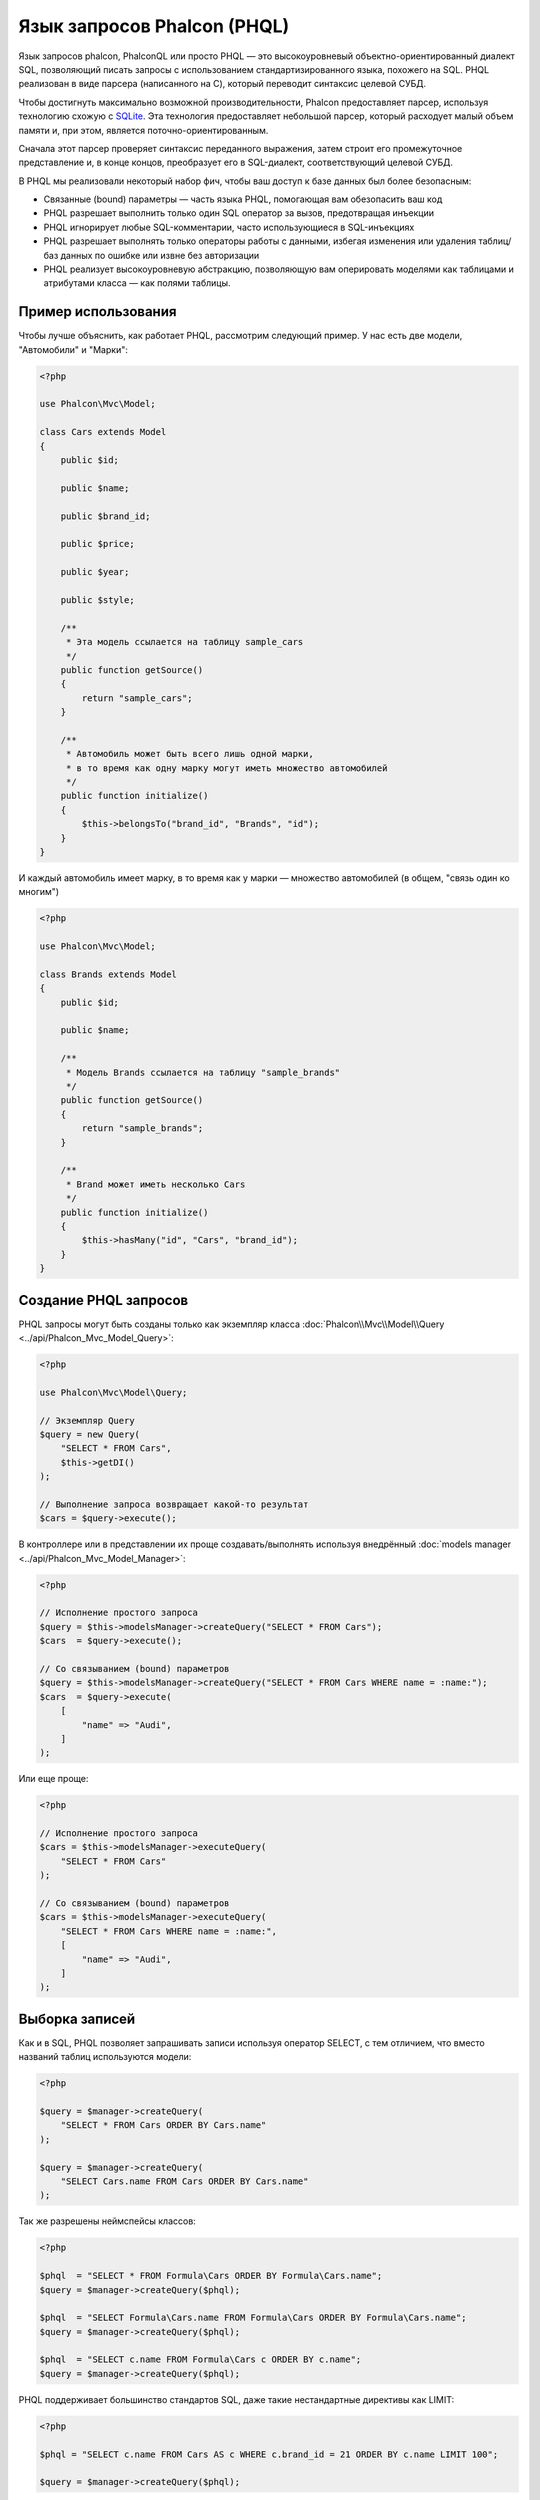 Язык запросов Phalcon (PHQL)
============================

Язык запросов phalcon, PhalconQL или просто PHQL — это высокоуровневый объектно-ориентированный диалект SQL, позволяющий писать запросы с использованием стандартизированного языка, похожего на SQL. PHQL реализован в виде парсера (написанного на C), который переводит синтаксис целевой СУБД.

Чтобы достигнуть максимально возможной производительности, Phalcon предоставляет парсер, используя технологию схожую с SQLite_. Эта технология предоставляет небольшой парсер, который расходует малый объем памяти и, при этом, является поточно-ориентированным.

Сначала этот парсер проверяет синтаксис переданного выражения, затем строит его промежуточное представление и, в конце концов, преобразует его в SQL-диалект, соответствующий целевой СУБД.

В PHQL мы реализовали некоторый набор фич, чтобы ваш доступ к базе данных был более безопасным:

* Связанные (bound) параметры — часть языка PHQL, помогающая вам обезопасить ваш код
* PHQL разрешает выполнить только один SQL оператор за вызов, предотвращая инъекции
* PHQL игнорирует любые SQL-комментарии, часто использующиеся в SQL-инъекциях
* PHQL разрешает выполнять только операторы работы с данными, избегая изменения или удаления таблиц/баз данных по ошибке или извне без авторизации
* PHQL реализует высокоуровневую абстракцию, позволяющую вам оперировать моделями как таблицами и атрибутами класса — как полями таблицы.

Пример использования
--------------------
Чтобы лучше объяснить, как работает PHQL, рассмотрим следующий пример. У нас есть две модели, "Автомобили" и "Марки":

.. code-block:: php

    <?php

    use Phalcon\Mvc\Model;

    class Cars extends Model
    {
        public $id;

        public $name;

        public $brand_id;

        public $price;

        public $year;

        public $style;

        /**
         * Эта модель ссылается на таблицу sample_cars
         */
        public function getSource()
        {
            return "sample_cars";
        }

        /**
         * Автомобиль может быть всего лишь одной марки,
         * в то время как одну марку могут иметь множество автомобилей
         */
        public function initialize()
        {
            $this->belongsTo("brand_id", "Brands", "id");
        }
    }

И каждый автомобиль имеет марку, в то время как у марки — множество автомобилей (в общем, "связь один ко многим")

.. code-block:: php

    <?php

    use Phalcon\Mvc\Model;

    class Brands extends Model
    {
        public $id;

        public $name;

        /**
         * Модель Brands ссылается на таблицу "sample_brands"
         */
        public function getSource()
        {
            return "sample_brands";
        }

        /**
         * Brand может иметь несколько Cars
         */
        public function initialize()
        {
            $this->hasMany("id", "Cars", "brand_id");
        }
    }

Создание PHQL запросов
----------------------
PHQL запросы могут быть созданы только как экземпляр класса :doc:`Phalcon\\Mvc\\Model\\Query <../api/Phalcon_Mvc_Model_Query>`:

.. code-block:: php

    <?php

    use Phalcon\Mvc\Model\Query;

    // Экземпляр Query
    $query = new Query(
        "SELECT * FROM Cars",
        $this->getDI()
    );

    // Выполнение запроса возвращает какой-то результат
    $cars = $query->execute();

В контроллере или в представлении их проще создавать/выполнять используя внедрённый :doc:`models manager <../api/Phalcon_Mvc_Model_Manager>`:

.. code-block:: php

    <?php

    // Исполнение простого запроса
    $query = $this->modelsManager->createQuery("SELECT * FROM Cars");
    $cars  = $query->execute();

    // Со связыванием (bound) параметров
    $query = $this->modelsManager->createQuery("SELECT * FROM Cars WHERE name = :name:");
    $cars  = $query->execute(
        [
            "name" => "Audi",
        ]
    );

Или еще проще:

.. code-block:: php

    <?php

    // Исполнение простого запроса
    $cars = $this->modelsManager->executeQuery(
        "SELECT * FROM Cars"
    );

    // Со связыванием (bound) параметров
    $cars = $this->modelsManager->executeQuery(
        "SELECT * FROM Cars WHERE name = :name:",
        [
            "name" => "Audi",
        ]
    );

Выборка записей
---------------
Как и в SQL, PHQL позволяет запрашивать записи используя оператор SELECT, с тем отличием, что вместо названий таблиц используются модели:

.. code-block:: php

    <?php

    $query = $manager->createQuery(
        "SELECT * FROM Cars ORDER BY Cars.name"
    );

    $query = $manager->createQuery(
        "SELECT Cars.name FROM Cars ORDER BY Cars.name"
    );

Так же разрешены неймспейсы классов:

.. code-block:: php

    <?php

    $phql  = "SELECT * FROM Formula\Cars ORDER BY Formula\Cars.name";
    $query = $manager->createQuery($phql);

    $phql  = "SELECT Formula\Cars.name FROM Formula\Cars ORDER BY Formula\Cars.name";
    $query = $manager->createQuery($phql);

    $phql  = "SELECT c.name FROM Formula\Cars c ORDER BY c.name";
    $query = $manager->createQuery($phql);

PHQL поддерживает большинство стандартов SQL, даже такие нестандартные директивы как LIMIT:

.. code-block:: php

    <?php

    $phql = "SELECT c.name FROM Cars AS c WHERE c.brand_id = 21 ORDER BY c.name LIMIT 100";

    $query = $manager->createQuery($phql);

Типы результата
^^^^^^^^^^^^^^^
Тип результата может меняться в зависимости от типа запрашиваемого нами столбца. При получении одного целого объекта, будет возвращён :doc:`Phalcon\\Mvc\\Model\\Resultset\\Simple <../api/Phalcon_Mvc_Model_Resultset_Simple>`. Этот вид результата представляет собой полноценный объект модели:

.. code-block:: php

    <?php

    $phql = "SELECT c.* FROM Cars AS c ORDER BY c.name";

    $cars = $manager->executeQuery($phql);

    foreach ($cars as $car) {
        echo "Name: ", $car->name, "\n";
    }

Это то же самое, что и:

.. code-block:: php

    <?php

    $cars = Cars::find(
        [
            "order" => "name"
        ]
    );

    foreach ($cars as $car) {
        echo "Name: ", $car->name, "\n";
    }

Полноценные объекты могут быть изменены и пересохраненые в базе данных, потому что они представляют собой полноценную запись в связанной таблице. Есть другие типы запросов, которые не возвращают такие объекты, например:

.. code-block:: php

    <?php

    $phql = "SELECT c.id, c.name FROM Cars AS c ORDER BY c.name";

    $cars = $manager->executeQuery($phql);

    foreach ($cars as $car) {
        echo "Name: ", $car->name, "\n";
    }

Тут мы запросили только некоторые поля таблицы, поэтому это не может являться объектом. Однако и в этом случае тоже возвращается :doc:`Phalcon\\Mvc\\Model\\Resultset\\Simple <../api/Phalcon_Mvc_Model_Resultset_Simple>`. Но, тем не менее, каждый элемент выборки будет стандартным объектом, содержащим значения только двух запрошенных столбцов.

Такие значения, которые не представляют собой полноценного объекта, мы называем скалярами. PHQL позволяет вам запрашивать все типы скаляров: поля, функции, литералы, выражения и т.д.:

.. code-block:: php

    <?php

    $phql = "SELECT CONCAT(c.id, ' ', c.name) AS id_name FROM Cars AS c ORDER BY c.name";

    $cars = $manager->executeQuery($phql);

    foreach ($cars as $car) {
        echo $car->id_name, "\n";
    }

Раз уж мы можем запрашивать полноценные объекты и скаляры, то мы так же можем запросить их одновременно:

.. code-block:: php

    <?php

    $phql = "SELECT c.price*0.16 AS taxes, c.* FROM Cars AS c ORDER BY c.name";

    $result = $manager->executeQuery($phql);

В этом случае результатом будет объект :doc:`Phalcon\\Mvc\\Model\\Resultset\\Complex <../api/Phalcon_Mvc_Model_Resultset_Complex>`. Он позволяет получить доступ и к полноценному объекту и к скаляру одновременно:

.. code-block:: php

    <?php

    foreach ($result as $row) {
        echo "Name: ", $row->cars->name, "\n";
        echo "Price: ", $row->cars->price, "\n";
        echo "Taxes: ", $row->taxes, "\n";
    }

Скаляры представлены как свойства каждой "row", в то время как полноценные объекты — свойствами с названиями связанной модели.

Джоины (Joins)
^^^^^^^^^^^^^^
Используя PHQL очень просто запрашивать записи из нескольких моделей. Поддерживаются большинство различных джоинов. PHQL автоматически добавляет условия, которые мы определили при связывании моделей:

.. code-block:: php

    <?php

    $phql = "SELECT Cars.name AS car_name, Brands.name AS brand_name FROM Cars JOIN Brands";

    $rows = $manager->executeQuery($phql);

    foreach ($rows as $row) {
        echo $row->car_name, "\n";
        echo $row->brand_name, "\n";
    }

По умолчанию используется INNER JOIN. Вы можете сами определить тип JOIN в запросе:

.. code-block:: php

    <?php

    $phql = "SELECT Cars.*, Brands.* FROM Cars INNER JOIN Brands";
    $rows = $manager->executeQuery($phql);

    $phql = "SELECT Cars.*, Brands.* FROM Cars LEFT JOIN Brands";
    $rows = $manager->executeQuery($phql);

    $phql = "SELECT Cars.*, Brands.* FROM Cars LEFT OUTER JOIN Brands";
    $rows = $manager->executeQuery($phql);

    $phql = "SELECT Cars.*, Brands.* FROM Cars CROSS JOIN Brands";
    $rows = $manager->executeQuery($phql);

Так же можно вручную задавать условия для JOIN'ов:

.. code-block:: php

    <?php

    $phql = "SELECT Cars.*, Brands.* FROM Cars INNER JOIN Brands ON Brands.id = Cars.brands_id";

    $rows = $manager->executeQuery($phql);

Джоины так же могут быть созданы, если в условии FROM фигурируют несколько таблиц:

.. code-block:: php

    <?php

    $phql = "SELECT Cars.*, Brands.* FROM Cars, Brands WHERE Brands.id = Cars.brands_id";

    $rows = $manager->executeQuery($phql);

    foreach ($rows as $row) {
        echo "Car: ", $row->cars->name, "\n";
        echo "Brand: ", $row->brands->name, "\n";
    }

Если в запросе используется алиас для переименования модели, то это имя будет использовано для именования атрибутов в каждой строке результата:

.. code-block:: php

    <?php

    $phql = "SELECT c.*, b.* FROM Cars c, Brands b WHERE b.id = c.brands_id";

    $rows = $manager->executeQuery($phql);

    foreach ($rows as $row) {
        echo "Car: ", $row->c->name, "\n";
        echo "Brand: ", $row->b->name, "\n";
    }

Когда присоединяемая модель имеет связь многие-ко-многим к 'from' модели, промежуточная модель неявно добавляется в сгенерированный запрос:

.. code-block:: php

    <?php

    $phql = "SELECT Artists.name, Songs.name FROM Artists " .
            "JOIN Songs WHERE Artists.genre = 'Trip-Hop'";

    $result = $this->modelsManager->executeQuery($phql);

Получаем следующий SQL в MySQL:

.. code-block:: sql

    SELECT `artists`.`name`, `songs`.`name` FROM `artists`
    INNER JOIN `albums` ON `albums`.`artists_id` = `artists`.`id`
    INNER JOIN `songs` ON `albums`.`songs_id` = `songs`.`id`
    WHERE `artists`.`genre` = 'Trip-Hop'

Аггрегаторы
^^^^^^^^^^^
Следующий пример показывает, как использовать аггрегаторы в PHQL:

.. code-block:: php

    <?php

    // Сколько стоят все машины?
    $phql = "SELECT SUM(price) AS summatory FROM Cars";
    $row  = $manager->executeQuery($phql)->getFirst();
    echo $row['summatory'];

    // Сколько машин каждой марки?
    $phql = "SELECT Cars.brand_id, COUNT(*) FROM Cars GROUP BY Cars.brand_id";
    $rows = $manager->executeQuery($phql);
    foreach ($rows as $row) {
        echo $row->brand_id, ' ', $row["1"], "\n";
    }

    // Сколько различных марок?
    $phql = "SELECT Brands.name, COUNT(*) FROM Cars JOIN Brands GROUP BY 1";
    $rows = $manager->executeQuery($phql);
    foreach ($rows as $row) {
        echo $row->name, ' ', $row["1"], "\n";
    }

    $phql = "SELECT MAX(price) AS maximum, MIN(price) AS minimum FROM Cars";
    $rows = $manager->executeQuery($phql);
    foreach ($rows as $row) {
        echo $row["maximum"], ' ', $row["minimum"], "\n";
    }

    // Сколько различных марок машин использовано?
    $phql = "SELECT COUNT(DISTINCT brand_id) AS brandId FROM Cars";
    $rows = $manager->executeQuery($phql);
    foreach ($rows as $row) {
        echo $row->brandId, "\n";
    }

Условия
^^^^^^^
Условия позволяют отфильтровать необходимый нам набор записей для запроса. WHERE позволяет это сделать:

.. code-block:: php

    <?php

    // Простые условия
    $phql = "SELECT * FROM Cars WHERE Cars.name = 'Lamborghini Espada'";
    $cars = $manager->executeQuery($phql);

    $phql = "SELECT * FROM Cars WHERE Cars.price > 10000";
    $cars = $manager->executeQuery($phql);

    $phql = "SELECT * FROM Cars WHERE TRIM(Cars.name) = 'Audi R8'";
    $cars = $manager->executeQuery($phql);

    $phql = "SELECT * FROM Cars WHERE Cars.name LIKE 'Ferrari%'";
    $cars = $manager->executeQuery($phql);

    $phql = "SELECT * FROM Cars WHERE Cars.name NOT LIKE 'Ferrari%'";
    $cars = $manager->executeQuery($phql);

    $phql = "SELECT * FROM Cars WHERE Cars.price IS NULL";
    $cars = $manager->executeQuery($phql);

    $phql = "SELECT * FROM Cars WHERE Cars.id IN (120, 121, 122)";
    $cars = $manager->executeQuery($phql);

    $phql = "SELECT * FROM Cars WHERE Cars.id NOT IN (430, 431)";
    $cars = $manager->executeQuery($phql);

    $phql = "SELECT * FROM Cars WHERE Cars.id BETWEEN 1 AND 100";
    $cars = $manager->executeQuery($phql);

Так же, как часть PHQL, в целях безопасности, входные данные, переданные в качестве параметров, будут автоматически экранированы:

.. code-block:: php

    <?php

    $phql = "SELECT * FROM Cars WHERE Cars.name = :name:";
    $cars = $manager->executeQuery(
        $phql,
        [
            "name" => "Lamborghini Espada"
        ]
    );

    $phql = "SELECT * FROM Cars WHERE Cars.name = ?0";
    $cars = $manager->executeQuery(
        $phql,
        [
            0 => "Lamborghini Espada"
        ]
    );

Вставка данных
--------------
С помощью PHQL можно вставлять данные используя знакомый уже оператор INSERT:

.. code-block:: php

    <?php

    // Вставка без указания столбцов
    $phql = "INSERT INTO Cars VALUES (NULL, 'Lamborghini Espada', "
          . "7, 10000.00, 1969, 'Grand Tourer')";
    $manager->executeQuery($phql);

    // Указание конкретных столбцов для вставки
    $phql = "INSERT INTO Cars (name, brand_id, year, style) "
          . "VALUES ('Lamborghini Espada', 7, 1969, 'Grand Tourer')";
    $manager->executeQuery($phql);

    // Вставка с использованием плейсхолдеров
    $phql = "INSERT INTO Cars (name, brand_id, year, style) "
          . "VALUES (:name:, :brand_id:, :year:, :style)";
    $manager->executeQuery(
        $phql,
        [
            "name"     => "Lamborghini Espada",
            "brand_id" => 7,
            "year"     => 1969,
            "style"    => "Grand Tourer",
        ]
    );

Phalcon не только преобразует PHQL выражения в SQL. Все события и бизнес-правила, определённые в модели будут выполнены, даже если мы создаём отдельные объекты вручную. Добавим правило в модель автомобилей, например, цена не может быть меньше $ 10 000:

.. code-block:: php

    <?php

    use Phalcon\Mvc\Model;
    use Phalcon\Mvc\Model\Message;

    class Cars extends Model
    {
        public function beforeCreate()
        {
            if ($this->price < 10000) {
                $this->appendMessage(
                    new Message("A car cannot cost less than $ 10,000")
                );

                return false;
            }
        }
    }

Теперь, если мы сделаем INSERT в модель Автомобилей, то эта операция не будет выполнена, потому что цена, которую мы передаем, не удовлетворяет реализованному правилу:

.. code-block:: php

    <?php

    $phql = "INSERT INTO Cars VALUES (NULL, 'Nissan Versa', 7, 9999.00, 2015, 'Sedan')";

    $result = $manager->executeQuery($phql);

    if ($result->success() === false) {
        foreach ($result->getMessages() as $message) {
            echo $message->getMessage();
        }
    }

Изменение данных
----------------
Изменение записей очень похоже на их вставку. Как вы знаете, для изменения данных используется UPDATE. Когда запись изменяется, события связанные с этой операцией вызываются для каждой записи.

.. code-block:: php

    <?php

    // Изменение одного столбца
    $phql = "UPDATE Cars SET price = 15000.00 WHERE id = 101";
    $manager->executeQuery($phql);

    // Изменение нескольких столбцов
    $phql = "UPDATE Cars SET price = 15000.00, type = 'Sedan' WHERE id = 101";
    $manager->executeQuery($phql);

    // Изменение нескольких строк
    $phql = "UPDATE Cars SET price = 7000.00, type = 'Sedan' WHERE brands_id > 5";
    $manager->executeQuery($phql);

    // Использование плейсхолдеров
    $phql = "UPDATE Cars SET price = ?0, type = ?1 WHERE brands_id > ?2";
    $manager->executeQuery(
        $phql,
        [
            0 => 7000.00,
            1 => 'Sedan',
            2 => 5,
        ]
    );

UPDATE выполняет изменение в два этапа:

* Сначала, если у UPDATE есть условия WHERE, извлекаются все записи подходящие под эти условия,
* Затем, на основе выбранных объектов их изменённые поля сохраняются в базе данных

Такой способ выполнения позволяет событиям, виртуальным внешним ключам и проверкам (validations) принять участие в процессе изменения данных.
В итоге, вот такой код:

.. code-block:: php

    <?php

    $phql = "UPDATE Cars SET price = 15000.00 WHERE id > 101";

    $result = $manager->executeQuery($phql);

    if ($result->success() === false) {
        $messages = $result->getMessages();

        foreach ($messages as $message) {
            echo $message->getMessage();
        }
    }

эквивалентен такому:

.. code-block:: php

    <?php

    $messages = null;

    $process = function () use (&$messages) {
        $cars = Cars::find("id > 101");

        foreach ($cars as $car) {
            $car->price = 15000;

            if ($car->save() === false) {
                $messages = $car->getMessages();

                return false;
            }
        }

        return true;
    };

    $success = $process();

Удаление данных
---------------
Когда запись удаляется, события связанные с этой операцией будут выполнены для каждой записи:

.. code-block:: php

    <?php

    // Удаление одной записи
    $phql = "DELETE FROM Cars WHERE id = 101";
    $manager->executeQuery($phql);

    // Удаление нескольких записей
    $phql = "DELETE FROM Cars WHERE id > 100";
    $manager->executeQuery($phql);

    // Использование плейсхолдеров
    $phql = "DELETE FROM Cars WHERE id BETWEEN :initial: AND :final:";
    $manager->executeQuery(
        $phql,
        [
            "initial" => 1,
            "final"   => 100,
        ]
    );

Операция DELETE выполняется так же в два этапа, как и UPDATE. To check if the deletion produces
any validation messages you should check the status code returned:

.. code-block:: php

    <?php

    // Deleting multiple rows
    $phql = "DELETE FROM Cars WHERE id > 100";

    $result = $manager->executeQuery($phql);

    if ($result->success() === false) {
        $messages = $result->getMessages();

        foreach ($messages as $message) {
            echo $message->getMessage();
        }
    }

Создание запросов с использованием Query Builder
------------------------------------------------
Есть специальный конструктор для создания PHQL-запросов, избавляющий от необходимости писать PHQL-операторы и он так же весьма IDE-дружественен:

.. code-block:: php

    <?php

    // Получение целого набора
    $robots = $this->modelsManager->createBuilder()
        ->from("Robots")
        ->join("RobotsParts")
        ->orderBy("Robots.name")
        ->getQuery()
        ->execute();

    // Получение первой записи
    $robots = $this->modelsManager->createBuilder()
        ->from("Robots")
        ->join("RobotsParts")
        ->orderBy("Robots.name")
        ->getQuery()
        ->getSingleResult();

Что то же самое, что и:

.. code-block:: php

    <?php

    $phql = "SELECT Robots.* FROM Robots JOIN RobotsParts p ORDER BY Robots.name LIMIT 20";

    $result = $manager->executeQuery($phql);

Больше примеров использования конструктора:

.. code-block:: php

    <?php

    // 'SELECT Robots.* FROM Robots';
    $builder->from("Robots");

    // 'SELECT Robots.*, RobotsParts.* FROM Robots, RobotsParts';
    $builder->from(
        [
            "Robots",
            "RobotsParts",
        ]
    );

    // 'SELECT * FROM Robots';
    $phql = $builder->columns("*")
                    ->from("Robots");

    // 'SELECT id FROM Robots';
    $builder->columns("id")
            ->from("Robots");

    // 'SELECT id, name FROM Robots';
    $builder->columns(["id", "name"])
            ->from("Robots");

    // 'SELECT Robots.* FROM Robots WHERE Robots.name = "Voltron"';
    $builder->from("Robots")
            ->where("Robots.name = 'Voltron'");

    // 'SELECT Robots.* FROM Robots WHERE Robots.id = 100';
    $builder->from("Robots")
            ->where(100);

    // 'SELECT Robots.* FROM Robots WHERE Robots.type = "virtual" AND Robots.id > 50';
    $builder->from("Robots")
            ->where("type = 'virtual'")
            ->andWhere("id > 50");

    // 'SELECT Robots.* FROM Robots WHERE Robots.type = "virtual" OR Robots.id > 50';
    $builder->from("Robots")
            ->where("type = 'virtual'")
            ->orWhere("id > 50");

    // 'SELECT Robots.* FROM Robots GROUP BY Robots.name';
    $builder->from("Robots")
            ->groupBy("Robots.name");

    // 'SELECT Robots.* FROM Robots GROUP BY Robots.name, Robots.id';
    $builder->from("Robots")
            ->groupBy(["Robots.name", "Robots.id"]);

    // 'SELECT Robots.name, SUM(Robots.price) FROM Robots GROUP BY Robots.name';
    $builder->columns(["Robots.name", "SUM(Robots.price)"])
        ->from("Robots")
        ->groupBy("Robots.name");

    // 'SELECT Robots.name, SUM(Robots.price) FROM Robots GROUP BY Robots.name HAVING SUM(Robots.price) > 1000';
    $builder->columns(["Robots.name", "SUM(Robots.price)"])
        ->from("Robots")
        ->groupBy("Robots.name")
        ->having("SUM(Robots.price) > 1000");

    // 'SELECT Robots.* FROM Robots JOIN RobotsParts';
    $builder->from("Robots")
        ->join("RobotsParts");

    // 'SELECT Robots.* FROM Robots JOIN RobotsParts AS p';
    $builder->from("Robots")
        ->join("RobotsParts", null, "p");

    // 'SELECT Robots.* FROM Robots JOIN RobotsParts ON Robots.id = RobotsParts.robots_id AS p';
    $builder->from("Robots")
        ->join("RobotsParts", "Robots.id = RobotsParts.robots_id", "p");

    // 'SELECT Robots.* FROM Robots
    // JOIN RobotsParts ON Robots.id = RobotsParts.robots_id AS p
    // JOIN Parts ON Parts.id = RobotsParts.parts_id AS t';
    $builder->from("Robots")
        ->join("RobotsParts", "Robots.id = RobotsParts.robots_id", "p")
        ->join("Parts", "Parts.id = RobotsParts.parts_id", "t");

    // 'SELECT r.* FROM Robots AS r';
    $builder->addFrom("Robots", "r");

    // 'SELECT Robots.*, p.* FROM Robots, Parts AS p';
    $builder->from("Robots")
        ->addFrom("Parts", "p");

    // 'SELECT r.*, p.* FROM Robots AS r, Parts AS p';
    $builder->from(["r" => "Robots"])
            ->addFrom("Parts", "p");

    // 'SELECT r.*, p.* FROM Robots AS r, Parts AS p';
    $builder->from(["r" => "Robots", "p" => "Parts"]);

    // 'SELECT Robots.* FROM Robots LIMIT 10';
    $builder->from("Robots")
        ->limit(10);

    // 'SELECT Robots.* FROM Robots LIMIT 10 OFFSET 5';
    $builder->from("Robots")
            ->limit(10, 5);

    // 'SELECT Robots.* FROM Robots WHERE id BETWEEN 1 AND 100';
    $builder->from("Robots")
            ->betweenWhere("id", 1, 100);

    // 'SELECT Robots.* FROM Robots WHERE id IN (1, 2, 3)';
    $builder->from("Robots")
            ->inWhere("id", [1, 2, 3]);

    // 'SELECT Robots.* FROM Robots WHERE id NOT IN (1, 2, 3)';
    $builder->from("Robots")
            ->notInWhere("id", [1, 2, 3]);

    // 'SELECT Robots.* FROM Robots WHERE name LIKE '%Art%';
    $builder->from("Robots")
            ->where("name LIKE :name:", ["name" => "%" . $name . "%"]);

    // 'SELECT r.* FROM Store\Robots WHERE r.name LIKE '%Art%';
    $builder->from(['r' => 'Store\Robots'])
            ->where("r.name LIKE :name:", ["name" => "%" . $name . "%"]);

Связанные параметры
^^^^^^^^^^^^^^^^^^^
В Query Builder можно устанавливать связанные параметры, указывать их можно непосредственно в запросе, либо в момент выполнения:

.. code-block:: php

    <?php

    // Указываем параметры в формирующих участках
    $robots = $this->modelsManager->createBuilder()
        ->from("Robots")
        ->where("name = :name:", ["name" => $name])
        ->andWhere("type = :type:", ["type" => $type])
        ->getQuery()
        ->execute();

    // Указываем параметры при выполнении запроса
    $robots = $this->modelsManager->createBuilder()
        ->from("Robots")
        ->where("name = :name:")
        ->andWhere("type = :type:")
        ->getQuery()
        ->execute(["name" => $name, "type" => $type]);

Запрет на константы в PHQL
--------------------------
Константы можно отключить в PHQL, это означает, что напрямую строки, числа или булевы значения
использовать в PHQL будет нельзя.  Если PHQL запросы создаются со встраиванием внешних данных с
помощью констант, то это может открыть приложение для потенциальных SQL-инъекций:

.. code-block:: php

    <?php

    $login = 'voltron';

    $phql = "SELECT * FROM Models\Users WHERE login = '$login'";

    $result = $manager->executeQuery($phql);

Если значение :code:`$login` заменить на :code:`' OR '' = '`, то получим следующий PHQL:

.. code-block:: sql

    SELECT * FROM Models\Users WHERE login = '' OR '' = ''

Что всегда имеет место быть, независимо от того, что логин хранится в базе данных.

Если константы запрещены, строки могут быть использованы как часть PHQL  запроса, таким образом будет
брошено исключение, заставляющее разработчика использовать связанные параметры. Этот же запрос можно
записать в безопасном виде вот так:

.. code-block:: php

    <?php

    $phql = "SELECT Robots.* FROM Robots WHERE Robots.name = :name:";

    $result = $manager->executeQuery(
        $phql,
        [
            "name" => $name,
        ]
    );

Запретить константы можно следующим способом:

.. code-block:: php

    <?php

    use Phalcon\Mvc\Model;

    Model::setup(
        [
            "phqlLiterals" => false
        ]
    );

Связанные параметры можно использовать, даже если константы разрешены. Запрет на них является еще
одним безопасным решением, которое разработчик может использовать в web-приложениях.

Экранирование зарезервированных слов
------------------------------------
У PHQL есть несколько зарезервированных слов, и если вы хотите использовать какое-то из них в качестве атрибутов или названий моделей, то вам придётся их экранировать с помощью '[' и ']':

.. code-block:: php

    <?php

    $phql   = "SELECT * FROM [Update]";
    $result = $manager->executeQuery($phql);

    $phql   = "SELECT id, [Like] FROM Posts";
    $result = $manager->executeQuery($phql);

Эти разделители будут динамически преобразованы в валидные разделители той СУБД, которая используется приложением в текущий момент.

Жизненный цикл PHQL
-------------------
Будучи высокоуровневым языком, PHQL даёт разработчикам возможность персонализировать и настраивать различные аспекты под свои нужды. Ниже представлен жизненный цикл исполнения каждого PHQL-оператора:

* PHQL разбирает и преобразует в промежуточное представление, независящее от текущей СУБД
* Это промежуточное представление преобразуется в валидный SQL, соответствующий СУБД, связанной с моделью
* Все параметры и сформированный PHQL запрос кэшируется в памяти. Повторные выполнения этого же запроса производятся в разы быстрее

Использование чистого SQL
-------------------------
СУБД могут предлагать свои специфические SQL-расширения, не поддерживаемые PHQL, в этом случае можно использовать чистый SQL:

.. code-block:: php

    <?php

    use Phalcon\Mvc\Model;
    use Phalcon\Mvc\Model\Resultset\Simple as Resultset;

    class Robots extends Model
    {
        public static function findByCreateInterval()
        {
            // Выражение на чистом SQL
            $sql = "SELECT * FROM robots WHERE id > 0";

            // Модель
            $robot = new Robots();

            // Выполнение запроса
            return new Resultset(
                null,
                $robot,
                $robot->getReadConnection()->query($sql)
            );
        }
    }

Если чистые SQL-запросы являются общими для вашего приложения, то в модель можно добавить универсальный метод:

.. code-block:: php

    <?php

    use Phalcon\Mvc\Model;
    use Phalcon\Mvc\Model\Resultset\Simple as Resultset;

    class Robots extends Model
    {
        public static function findByRawSql($conditions, $params = null)
        {
            // Выражение на чистом SQL
            $sql = "SELECT * FROM robots WHERE $conditions";

            // Модель
            $robot = new Robots();

            // Выполнение запроса
            return new Resultset(
                null,
                $robot,
                $robot->getReadConnection()->query($sql, $params)
            );
        }
    }

Определённый выше метод findByRawSql может быть использован следующим образом:

.. code-block:: php

    <?php

    $robots = Robots::findByRawSql(
        "id > ?",
        [
            10
        ]
    );

Поиск и исправление проблем
---------------------------
Имейте в виду следующие моменты, когда используете PHQL:

* Классы регистрозависимы, если класс не определён так, как он определён, то это может привести к неожиданному поведению.
* Чтобы успешно связывать (bind) параметры, в соединении должна быть определена правильная кодировка.
* Классы, для которых заданы алиасы не заменяются классами с неймспейсами, поскольку это происходит только в PHP коде, а не внутри строк.
* Если включено переименование колонок, избегайте использования алисов с таким же именем, что и колонка, которую вы хотите переименовать. Иначе могут возникнуть проблемы при разрешении имен.

.. _SQLite: http://en.wikipedia.org/wiki/Lemon_Parser_Generator
